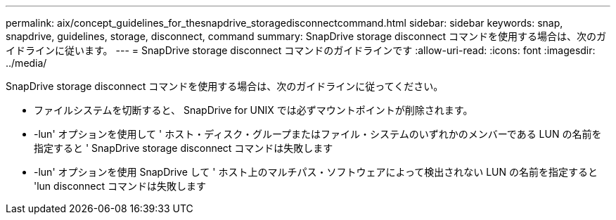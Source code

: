 ---
permalink: aix/concept_guidelines_for_thesnapdrive_storagedisconnectcommand.html 
sidebar: sidebar 
keywords: snap, snapdrive, guidelines, storage, disconnect, command 
summary: SnapDrive storage disconnect コマンドを使用する場合は、次のガイドラインに従います。 
---
= SnapDrive storage disconnect コマンドのガイドラインです
:allow-uri-read: 
:icons: font
:imagesdir: ../media/


[role="lead"]
SnapDrive storage disconnect コマンドを使用する場合は、次のガイドラインに従ってください。

* ファイルシステムを切断すると、 SnapDrive for UNIX では必ずマウントポイントが削除されます。
* -lun' オプションを使用して ' ホスト・ディスク・グループまたはファイル・システムのいずれかのメンバーである LUN の名前を指定すると ' SnapDrive storage disconnect コマンドは失敗します
* -lun' オプションを使用 SnapDrive して ' ホスト上のマルチパス・ソフトウェアによって検出されない LUN の名前を指定すると 'lun disconnect コマンドは失敗します

